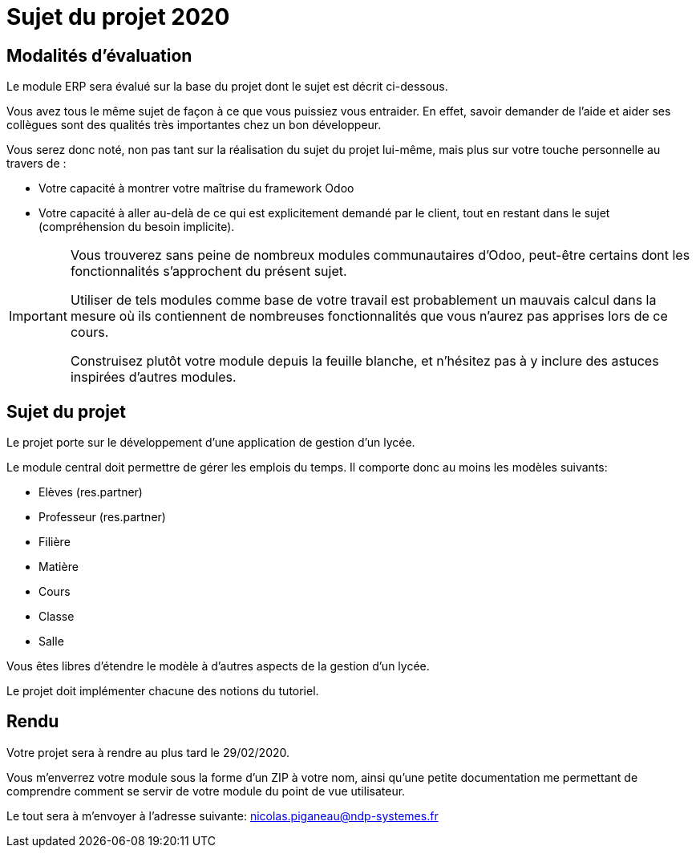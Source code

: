 = Sujet du projet 2020

== Modalités d'évaluation

Le module ERP sera évalué sur la base du projet dont le sujet est décrit ci-dessous.

Vous avez tous le même sujet de façon à ce que vous puissiez vous entraider.
En effet, savoir demander de l'aide et aider ses collègues sont des qualités très importantes chez un bon développeur.

Vous serez donc noté, non pas tant sur la réalisation du sujet du projet lui-même, mais plus sur votre touche personnelle au travers de :

- Votre capacité à montrer votre maîtrise du framework Odoo
- Votre capacité à aller au-delà de ce qui est explicitement demandé par le client, tout en restant dans le sujet (compréhension du besoin implicite).

[IMPORTANT]
====
Vous trouverez sans peine de nombreux modules communautaires d'Odoo, peut-être certains dont les fonctionnalités s'approchent du présent sujet.

Utiliser de tels modules comme base de votre travail est probablement un mauvais calcul dans la mesure où ils contiennent de nombreuses fonctionnalités que vous n'aurez pas apprises lors de ce cours.

Construisez plutôt votre module depuis la feuille blanche, et n'hésitez pas à y inclure des astuces inspirées d'autres modules.
====

== Sujet du projet

Le projet porte sur le développement d'une application de gestion d'un lycée.

Le module central doit permettre de gérer les emplois du temps.
Il comporte donc au moins les modèles suivants:

- Elèves (res.partner)
- Professeur (res.partner)
- Filière
- Matière
- Cours
- Classe
- Salle

Vous êtes libres d'étendre le modèle à d'autres aspects de la gestion d'un lycée.

Le projet doit implémenter chacune des notions du tutoriel.

== Rendu

Votre projet sera à rendre au plus tard le 29/02/2020.

Vous m'enverrez votre module sous la forme d'un ZIP à votre nom,
ainsi qu'une petite documentation me permettant de comprendre comment se servir de votre module du point de vue utilisateur.

Le tout sera à m'envoyer à l'adresse suivante: nicolas.piganeau@ndp-systemes.fr
